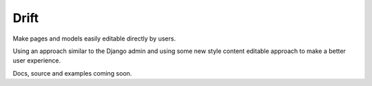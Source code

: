 =====
Drift
=====

Make pages and models easily editable directly by users.

Using an approach similar to the Django admin and using some new style content editable approach to make a better user experience.

Docs, source and examples coming soon.
